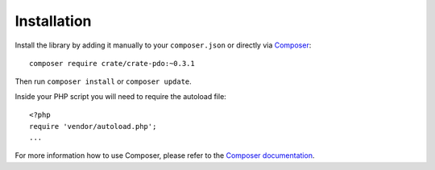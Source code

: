 ============
Installation
============

Install the library by adding it manually to your ``composer.json`` or directly
via Composer_::

    composer require crate/crate-pdo:~0.3.1

Then run ``composer install`` or ``composer update``.

Inside your PHP script you will need to require the autoload file::

    <?php
    require 'vendor/autoload.php';
    ...

For more information how to use Composer, please refer to the
`Composer documentation`_.


.. _`Composer documentation`: https://getcomposer.org
.. _Composer: https://packagist.org/
